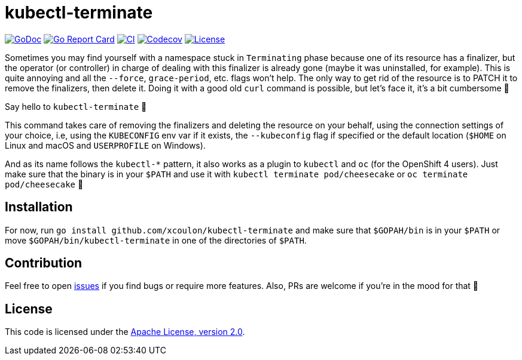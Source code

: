= kubectl-terminate

image:https://godoc.org/github.com/xcoulon/kubectl-terminate?status.svg["GoDoc", link="https://godoc.org/github.com/xcoulon/kubectl-terminate"]
image:https://goreportcard.com/badge/github.com/xcoulon/kubectl-terminate["Go Report Card", link="https://goreportcard.com/report/github.com/xcoulon/kubectl-terminate"]
image:https://github.com/xcoulon/kubectl-terminate/workflows/CI/badge.svg["CI", link="https://github.com/xcoulon/kubectl-terminate/actions?query=workflow%3ACI"]
image:https://codecov.io/gh/xcoulon/kubectl-terminate/branch/master/graph/badge.svg["Codecov", link="https://codecov.io/gh/xcoulon/kubectl-terminate"]
image:https://img.shields.io/badge/License-Apache%202.0-blue.svg["License", link="https://opensource.org/licenses/Apache-2.0"]


Sometimes you may find yourself with a namespace stuck in `Terminating` phase because one of its resource has a finalizer, but the operator (or controller) in charge of dealing with this finalizer is already gone (maybe it was uninstalled, for example). This is quite annoying and all the `--force`, `grace-period`, etc. flags won't help. The only way to get rid of the resource is to PATCH it to remove the finalizers, then delete it. Doing it with a good old `curl` command is possible, but let's face it, it's a bit cumbersome 😬

Say hello to `kubectl-terminate` 👋 

This command takes care of removing the finalizers and deleting the resource on your behalf, using the connection settings of your choice, i.e, using the `KUBECONFIG` env var if it exists, the `--kubeconfig` flag if specified or the default location (`$HOME` on Linux and macOS and `USERPROFILE` on Windows). 

And as its name follows the `kubectl-*` pattern, it also works as a plugin to `kubectl` and `oc` (for the OpenShift 4 users). Just make sure that the binary is in your `$PATH` and use it with `kubectl terminate pod/cheesecake` or `oc terminate pod/cheesecake` 🎉

== Installation

For now, run `go install github.com/xcoulon/kubectl-terminate` and make sure that `$GOPAH/bin` is in your `$PATH` or move `$GOPAH/bin/kubectl-terminate` in one of the directories of `$PATH`.

== Contribution

Feel free to open https://github.com/kubernetes-sigs/krew-index/issues[issues] if you find bugs or require more features. Also, PRs are welcome if you're in the mood for that 🙌

== License

This code is licensed under the https://github.com/xcoulon/kubectl-terminate/blob/master/LICENSE[Apache License, version 2.0].